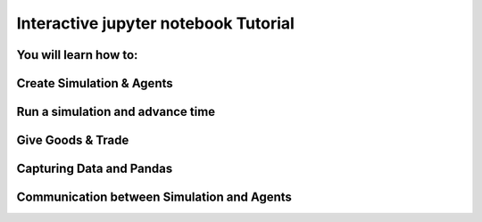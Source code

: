 
Interactive jupyter notebook Tutorial
=====================================

You will learn how to:
----------------------

Create Simulation & Agents
--------------------------

Run a simulation and advance time
---------------------------------

Give Goods & Trade
------------------

Capturing Data and Pandas
-------------------------

Communication between Simulation and Agents
-------------------------------------------

.. raw:: html
   :file: jupyter_tutorial.html




